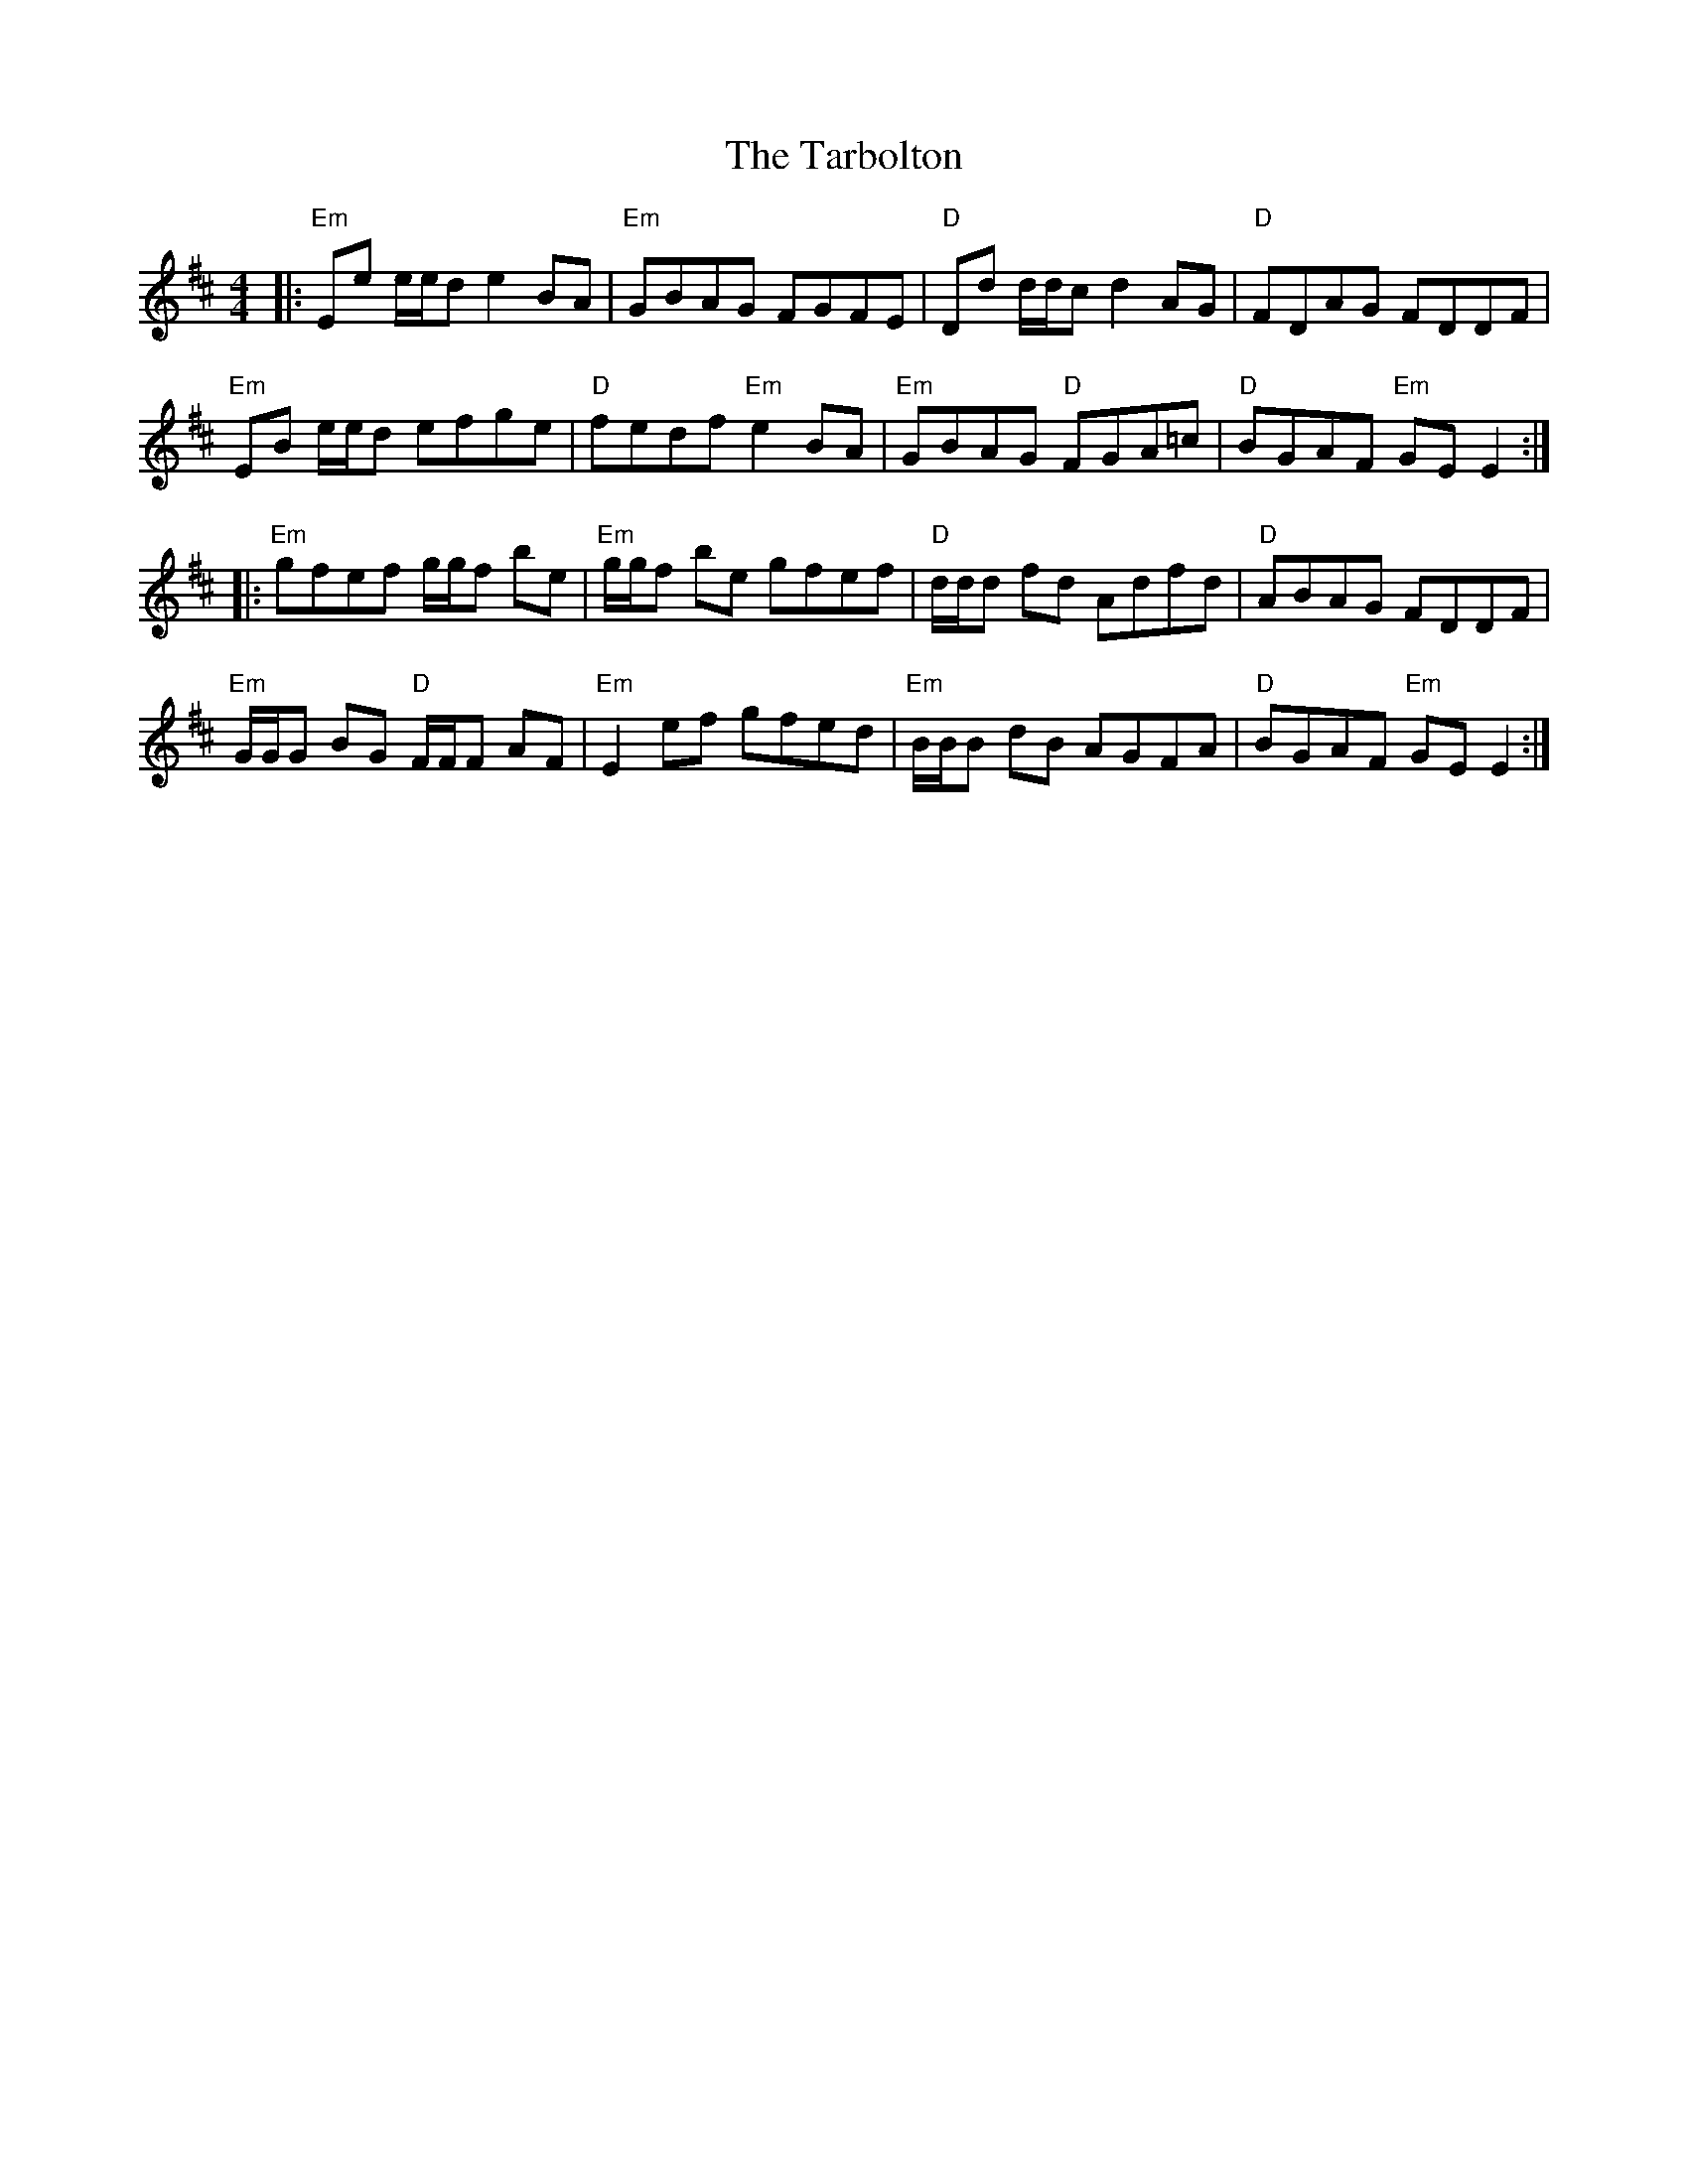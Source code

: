 X: 39462
T: Tarbolton, The
R: reel
M: 4/4
K: Edorian
|:"Em"Ee e/e/d e2 BA|"Em"GBAG FGFE|"D"Dd d/d/c d2 AG|"D"FDAG FDDF|
"Em"EB e/e/d efge|"D"fedf "Em"e2 BA|"Em"GBAG "D"FGA=c|"D"BGAF "Em"GE E2:|
|:"Em"gfef g/g/f be|"Em"g/g/f be gfef|"D"d/d/d fd Adfd|"D"ABAG FDDF|
"Em"G/G/G BG "D"F/F/F AF|"Em"E2 ef gfed|"Em"B/B/B dB AGFA|"D"BGAF "Em"GE E2:|

